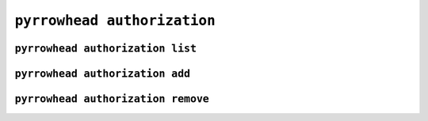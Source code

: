 .. _cli-authorization:

``pyrrowhead authorization``
============================

.. command-output:: pyrrowhead authorization --help

.. _cli-authorization-list:

``pyrrowhead authorization list``
---------------------------------

.. command-output:: pyrrowhead authorization list --help

.. _cli-authorization-add:

``pyrrowhead authorization add``
--------------------------------

.. command-output:: pyrrowhead authorization add --help

.. _cli-authorization-remove:

``pyrrowhead authorization remove``
-----------------------------------

.. command-output:: pyrrowhead authorization remove --help
